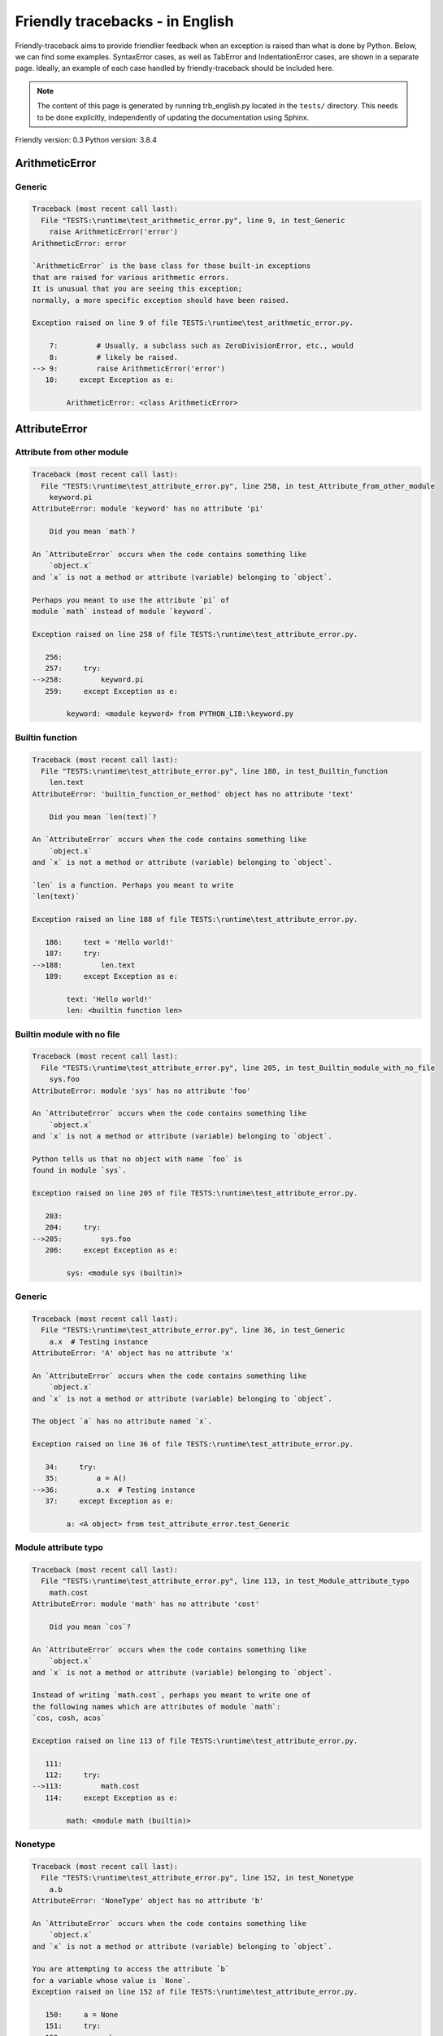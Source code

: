 
Friendly tracebacks - in English
======================================

Friendly-traceback aims to provide friendlier feedback when an exception
is raised than what is done by Python.
Below, we can find some examples. SyntaxError cases, as well as TabError and
IndentationError cases, are shown in a separate page.
Ideally, an example of each case handled by friendly-traceback
should be included here.

.. note::

     The content of this page is generated by running
     trb_english.py located in the ``tests/`` directory.
     This needs to be done explicitly, independently of updating the
     documentation using Sphinx.

Friendly version: 0.3
Python version: 3.8.4



ArithmeticError
---------------


Generic
~~~~~~~

.. code-block:: none


    Traceback (most recent call last):
      File "TESTS:\runtime\test_arithmetic_error.py", line 9, in test_Generic
        raise ArithmeticError('error')
    ArithmeticError: error
    
    `ArithmeticError` is the base class for those built-in exceptions
    that are raised for various arithmetic errors.
    It is unusual that you are seeing this exception;
    normally, a more specific exception should have been raised.
    
    Exception raised on line 9 of file TESTS:\runtime\test_arithmetic_error.py.
    
        7:         # Usually, a subclass such as ZeroDivisionError, etc., would
        8:         # likely be raised.
    --> 9:         raise ArithmeticError('error')
       10:     except Exception as e:

            ArithmeticError: <class ArithmeticError>
        


AttributeError
--------------


Attribute from other module
~~~~~~~~~~~~~~~~~~~~~~~~~~~

.. code-block:: none


    Traceback (most recent call last):
      File "TESTS:\runtime\test_attribute_error.py", line 258, in test_Attribute_from_other_module
        keyword.pi
    AttributeError: module 'keyword' has no attribute 'pi'
    
        Did you mean `math`?
        
    An `AttributeError` occurs when the code contains something like
        `object.x`
    and `x` is not a method or attribute (variable) belonging to `object`.
    
    Perhaps you meant to use the attribute `pi` of 
    module `math` instead of module `keyword`.
    
    Exception raised on line 258 of file TESTS:\runtime\test_attribute_error.py.
    
       256: 
       257:     try:
    -->258:         keyword.pi
       259:     except Exception as e:

            keyword: <module keyword> from PYTHON_LIB:\keyword.py
        


Builtin function
~~~~~~~~~~~~~~~~

.. code-block:: none


    Traceback (most recent call last):
      File "TESTS:\runtime\test_attribute_error.py", line 188, in test_Builtin_function
        len.text
    AttributeError: 'builtin_function_or_method' object has no attribute 'text'
    
        Did you mean `len(text)`?
        
    An `AttributeError` occurs when the code contains something like
        `object.x`
    and `x` is not a method or attribute (variable) belonging to `object`.
    
    `len` is a function. Perhaps you meant to write
    `len(text)`
    
    Exception raised on line 188 of file TESTS:\runtime\test_attribute_error.py.
    
       186:     text = 'Hello world!'
       187:     try:
    -->188:         len.text
       189:     except Exception as e:

            text: 'Hello world!'
            len: <builtin function len>
        


Builtin module with no file
~~~~~~~~~~~~~~~~~~~~~~~~~~~

.. code-block:: none


    Traceback (most recent call last):
      File "TESTS:\runtime\test_attribute_error.py", line 205, in test_Builtin_module_with_no_file
        sys.foo
    AttributeError: module 'sys' has no attribute 'foo'
    
    An `AttributeError` occurs when the code contains something like
        `object.x`
    and `x` is not a method or attribute (variable) belonging to `object`.
    
    Python tells us that no object with name `foo` is
    found in module `sys`.
    
    Exception raised on line 205 of file TESTS:\runtime\test_attribute_error.py.
    
       203: 
       204:     try:
    -->205:         sys.foo
       206:     except Exception as e:

            sys: <module sys (builtin)>
        


Generic
~~~~~~~

.. code-block:: none


    Traceback (most recent call last):
      File "TESTS:\runtime\test_attribute_error.py", line 36, in test_Generic
        a.x  # Testing instance
    AttributeError: 'A' object has no attribute 'x'
    
    An `AttributeError` occurs when the code contains something like
        `object.x`
    and `x` is not a method or attribute (variable) belonging to `object`.
    
    The object `a` has no attribute named `x`.
    
    Exception raised on line 36 of file TESTS:\runtime\test_attribute_error.py.
    
       34:     try:
       35:         a = A()
    -->36:         a.x  # Testing instance
       37:     except Exception as e:

            a: <A object> from test_attribute_error.test_Generic
        


Module attribute typo
~~~~~~~~~~~~~~~~~~~~~

.. code-block:: none


    Traceback (most recent call last):
      File "TESTS:\runtime\test_attribute_error.py", line 113, in test_Module_attribute_typo
        math.cost
    AttributeError: module 'math' has no attribute 'cost'
    
        Did you mean `cos`?
        
    An `AttributeError` occurs when the code contains something like
        `object.x`
    and `x` is not a method or attribute (variable) belonging to `object`.
    
    Instead of writing `math.cost`, perhaps you meant to write one of 
    the following names which are attributes of module `math`:
    `cos, cosh, acos`
    
    Exception raised on line 113 of file TESTS:\runtime\test_attribute_error.py.
    
       111: 
       112:     try:
    -->113:         math.cost
       114:     except Exception as e:

            math: <module math (builtin)>
        


Nonetype
~~~~~~~~

.. code-block:: none


    Traceback (most recent call last):
      File "TESTS:\runtime\test_attribute_error.py", line 152, in test_Nonetype
        a.b
    AttributeError: 'NoneType' object has no attribute 'b'
    
    An `AttributeError` occurs when the code contains something like
        `object.x`
    and `x` is not a method or attribute (variable) belonging to `object`.
    
    You are attempting to access the attribute `b`
    for a variable whose value is `None`.
    Exception raised on line 152 of file TESTS:\runtime\test_attribute_error.py.
    
       150:     a = None
       151:     try:
    -->152:         a.b
       153:     except Exception as e:

            a: None
        


Object attribute typo
~~~~~~~~~~~~~~~~~~~~~

.. code-block:: none


    Traceback (most recent call last):
      File "TESTS:\runtime\test_attribute_error.py", line 52, in test_Object_attribute_typo
        a.appendh(4)
    AttributeError: 'list' object has no attribute 'appendh'
    
        Did you mean `append`?
        
    An `AttributeError` occurs when the code contains something like
        `object.x`
    and `x` is not a method or attribute (variable) belonging to `object`.
    
    Perhaps you meant to write `a.append` instead of `a.appendh`
    
    Exception raised on line 52 of file TESTS:\runtime\test_attribute_error.py.
    
       50:     try:
       51:         a = [1, 2, 3]
    -->52:         a.appendh(4)
                   ^^^^^^^^^
       53:     except Exception as e:

            a: [1, 2, 3]
        


Perhaps comma
~~~~~~~~~~~~~

.. code-block:: none


    Traceback (most recent call last):
      File "TESTS:\runtime\test_attribute_error.py", line 171, in test_Perhaps_comma
        a = [abcd
    AttributeError: 'str' object has no attribute 'defg'
    
        Did you mean to separate object names by a comma?
        
    An `AttributeError` occurs when the code contains something like
        `object.x`
    and `x` is not a method or attribute (variable) belonging to `object`.
    
    `defg` is not an attribute of `abcd`.
    However, both `abcd` and `defg` are known objects.
    Perhaps you wrote a period to separate these two objects, 
    instead of using a comma.
    
    Exception raised on line 171 of file TESTS:\runtime\test_attribute_error.py.
    
       169:     # fmt: off
       170:     try:
    -->171:         a = [abcd
       172:         .defg]

            abcd: 'hello'
            defg: 'world'
        


Shadow stdlib module
~~~~~~~~~~~~~~~~~~~~

.. code-block:: none


    Traceback (most recent call last):
      File "TESTS:\runtime\test_attribute_error.py", line 134, in test_Shadow_stdlib_module
        turtle.Pen
    AttributeError: module 'turtle' has no attribute 'Pen'
    
        Did you give your program the same name as a Python module?
        
    An `AttributeError` occurs when the code contains something like
        `object.x`
    and `x` is not a method or attribute (variable) belonging to `object`.
    
    You imported a module named `turtle` from `TESTS:\turtle.py`.
    There is also a module named `turtle` in Python's standard library.
    Perhaps you need to rename your module.
    
    Exception raised on line 134 of file TESTS:\runtime\test_attribute_error.py.
    
       132: 
       133:     try:
    -->134:         turtle.Pen
       135:     except Exception as e:

            turtle: <module turtle> from TESTS:\turtle.py
        


Tuple by accident
~~~~~~~~~~~~~~~~~

.. code-block:: none


    Traceback (most recent call last):
      File "TESTS:\runtime\test_attribute_error.py", line 240, in test_Tuple_by_accident
        something.upper()
    AttributeError: 'tuple' object has no attribute 'upper'
    
        Did you write a comma by mistake?
        
    An `AttributeError` occurs when the code contains something like
        `object.x`
    and `x` is not a method or attribute (variable) belonging to `object`.
    
    `something` is a tuple that contains a single item
    which does have `'upper'` as an attribute.
    Perhaps you added a trailing comma by mistake at the end of the line
    where you defined `something`.
    
    Exception raised on line 240 of file TESTS:\runtime\test_attribute_error.py.
    
       238:     something = "abc",  # note trailing comma
       239:     try:
    -->240:         something.upper()
                    ^^^^^^^^^^^^^^^
       241:     except Exception as e:

            something: ('abc',)
        


Use builtin
~~~~~~~~~~~

.. code-block:: none


    Traceback (most recent call last):
      File "TESTS:\runtime\test_attribute_error.py", line 68, in test_Use_builtin
        a.length()
    AttributeError: 'list' object has no attribute 'length'
    
        Did you mean `len(a)`?
        
    An `AttributeError` occurs when the code contains something like
        `object.x`
    and `x` is not a method or attribute (variable) belonging to `object`.
    
    The object `a` has no attribute named `length`.
    Perhaps you can use the Python builtin function `len` instead:
    `len(a)`.
    Exception raised on line 68 of file TESTS:\runtime\test_attribute_error.py.
    
       66:     try:
       67:         a = [1, 2, 3]
    -->68:         a.length()
                   ^^^^^^^^
       69:     except Exception as e:

            a: [1, 2, 3]
        


Use synonym
~~~~~~~~~~~

.. code-block:: none


    Traceback (most recent call last):
      File "TESTS:\runtime\test_attribute_error.py", line 84, in test_Use_synonym
        a.add(4)
    AttributeError: 'list' object has no attribute 'add'
    
        Did you mean `append`?
        
    An `AttributeError` occurs when the code contains something like
        `object.x`
    and `x` is not a method or attribute (variable) belonging to `object`.
    
    The object `a` has no attribute named `add`.
    However, `a` has the following attributes with similar meanings:
    `append, extend, insert`.
    
    Exception raised on line 84 of file TESTS:\runtime\test_attribute_error.py.
    
       82:     try:
       83:         a = [1, 2, 3]
    -->84:         a.add(4)
                   ^^^^^
       85:     except Exception as e:

            a: [1, 2, 3]
        


Using slots
~~~~~~~~~~~

.. code-block:: none


    Traceback (most recent call last):
      File "TESTS:\runtime\test_attribute_error.py", line 225, in test_Using_slots
        f.b = 1
    AttributeError: 'F' object has no attribute 'b'
    
    An `AttributeError` occurs when the code contains something like
        `object.x`
    and `x` is not a method or attribute (variable) belonging to `object`.
    
    The object `f` has no attribute named `b`.
    Note that object `f` uses `__slots__` which prevents
    the creation of new attributes.
    The following are some of its known attributes:
    `a`.
    Exception raised on line 225 of file TESTS:\runtime\test_attribute_error.py.
    
       223:     f = F()
       224:     try:
    -->225:         f.b = 1
       226:     except Exception as e:

            f: <F object> from test_attribute_error.test_Using_slots
        


FileNotFoundError
-----------------


Generic
~~~~~~~

.. code-block:: none


    Traceback (most recent call last):
      File "TESTS:\runtime\test_file_not_found_error.py", line 6, in test_Generic
        open("does_not_exist")
    FileNotFoundError: [Errno 2] No such file or directory: 'does_not_exist'
    
    A `FileNotFoundError` exception indicates that you
    are trying to open a file that cannot be found by Python.
    This could be because you misspelled the name of the file.
    
    In your program, the name of the
    file that cannot be found is `does_not_exist`.
    
    Exception raised on line 6 of file TESTS:\runtime\test_file_not_found_error.py.
    
       4: def test_Generic():
       5:     try:
    -->6:         open("does_not_exist")
       7:     except Exception as e:

            open: <builtin function open>
        


ImportError
-----------


Circular import
~~~~~~~~~~~~~~~

.. code-block:: none


    Traceback (most recent call last):
      File "TESTS:\runtime\test_import_error.py", line 20, in test_Circular_import
        import circular_a
      File "TESTS:\circular_a.py", line 2, in <module>
        import circular_b
      File "TESTS:\circular_b.py", line 2, in <module>
        from circular_a import a
    ImportError: cannot import name 'a' from partially initialized module 'circular_a' (most likely due to a circular import) (C:\Users\andre\github\friendly\tests\circular_a.py)
    
    An `ImportError` exception indicates that a certain object could not
    be imported from a module or package. Most often, this is
    because the name of the object is not spelled correctly.
    
    The object that could not be imported is `a`.
    The module or package where it was 
    expected to be found is `circular_a`.
    
    The problem was likely caused by what is known as a 'circular import'.
    First, Python imported and started executing the code in file
       'TESTS:\runtime\test_import_error.py'.
    which imports module `circular_a`.
    During this process, the code in another file,
       'TESTS:\circular_b.py'
    was executed. However in this last file, an attempt was made
    to import the original module `circular_a`
    a second time, before Python had completed the first import.
    
    Execution stopped on line 20 of file TESTS:\runtime\test_import_error.py.
    
       18: def test_Circular_import():
       19:     try:
    -->20:         import circular_a
       21:     except Exception as e:

    Exception raised on line 2 of file TESTS:\circular_b.py.
    
       1: """File used in for test_circular_import() in test_import_error.py"""
    -->2: from circular_a import a


Simple import error
~~~~~~~~~~~~~~~~~~~

.. code-block:: none


    Traceback (most recent call last):
      File "TESTS:\runtime\test_import_error.py", line 6, in test_Simple_import_error
        from math import Pi
    ImportError: cannot import name 'Pi' from 'math' (unknown location)
    
        Did you mean `pi`?
        
    An `ImportError` exception indicates that a certain object could not
    be imported from a module or package. Most often, this is
    because the name of the object is not spelled correctly.
    
    Perhaps you meant to import `pi` (from `math`) instead of `Pi`
    
    Exception raised on line 6 of file TESTS:\runtime\test_import_error.py.
    
       4: def test_Simple_import_error():
       5:     try:
    -->6:         from math import Pi
       7:     except Exception as e:


IndexError
----------


Long list
~~~~~~~~~

.. code-block:: none


    Traceback (most recent call last):
      File "TESTS:\runtime\test_index_error.py", line 24, in test_Long_list
        print(a[50], b[0])
    IndexError: list index out of range
    
    An `IndexError` occurs when you are try to get an item from a list,
    a tuple, or a similar object (sequence), by using an index which
    does not exists; typically, this is because the index you give
    is greater than the length of the sequence.
    
    You have tried to get the item with index `50` of `a`,
    a `list` of length `40`.
    
    Exception raised on line 24 of file TESTS:\runtime\test_index_error.py.
    
       22:     b = tuple(range(50))
       23:     try:
    -->24:         print(a[50], b[0])
                         ^^^^^
       25:     except Exception as e:

            a: [0, 1, 2, 3, 4, 5, 6, 7, 8, 9, 10, 11, 12, 13, 14, 15, 16, 17, 18, ...]
                len(a): 40
        


Short tuple
~~~~~~~~~~~

.. code-block:: none


    Traceback (most recent call last):
      File "TESTS:\runtime\test_index_error.py", line 8, in test_Short_tuple
        print(a[3], b[2])
    IndexError: tuple index out of range
    
        Remember: the first item of a `tuple` is at index 0.
        
    An `IndexError` occurs when you are try to get an item from a list,
    a tuple, or a similar object (sequence), by using an index which
    does not exists; typically, this is because the index you give
    is greater than the length of the sequence.
    
    You have tried to get the item with index `3` of `a`,
    a `tuple` of length `3`.
    The largest valid index of `a` is `2`.
    
    Exception raised on line 8 of file TESTS:\runtime\test_index_error.py.
    
        6:     b = [1, 2, 3]
        7:     try:
    --> 8:         print(a[3], b[2])
                         ^^^^
        9:     except Exception as e:

            a: (1, 2, 3)
        


KeyError
--------


ChainMap
~~~~~~~~

.. code-block:: none


    Traceback (most recent call last):
      File "C:\Users\andre\AppData\Local\Programs\Python\Python38-32\lib\collections\__init__.py", line 965, in pop
        return self.maps[0].pop(key, *args)
    KeyError: 42
    
        During handling of the above exception, another exception occurred:
    
    Traceback (most recent call last):
      File "TESTS:\runtime\test_key_error.py", line 23, in test_ChainMap
        d.pop(42)
      File "PYTHON_LIB:\collections\__init__.py", line 967, in pop
        raise KeyError('Key not found in the first mapping: {!r}'.format(key))
    KeyError: 'Key not found in the first mapping: 42'
    
    A `KeyError` is raised when a value is not found as a
    key in a Python dict.
    
    In your program, the key that cannot be found is `42`.
    
    Execution stopped on line 23 of file TESTS:\runtime\test_key_error.py.
    
       21:     d = ChainMap({}, {})
       22:     try:
    -->23:         d.pop(42)
       24:     except Exception as e:

            d: ChainMap({}, {})
        
    Exception raised on line 967 of file PYTHON_LIB:\collections\__init__.py.
    
       965:             return self.maps[0].pop(key, *args)
       966:         except KeyError:
    -->967:             raise KeyError('Key not found in the first mapping: {!r}'.format(key))

            key: 42
            KeyError: <class KeyError>
            format: <builtin function format>
        


Generic
~~~~~~~

.. code-block:: none


    Traceback (most recent call last):
      File "TESTS:\runtime\test_key_error.py", line 7, in test_Generic
        d["c"]
    KeyError: 'c'
    
    A `KeyError` is raised when a value is not found as a
    key in a Python dict.
    
    In your program, the key that cannot be found is `c`.
    
    Exception raised on line 7 of file TESTS:\runtime\test_key_error.py.
    
       5:     d = {"a": 1, "b": 2}
       6:     try:
    -->7:         d["c"]
       8:     except Exception as e:

            d: {'a': 1, 'b': 2}
        


LookupError
-----------


Generic
~~~~~~~

.. code-block:: none


    Traceback (most recent call last):
      File "TESTS:\runtime\test_lookup_error.py", line 10, in test_Generic
        raise LookupError("Fake message")
    LookupError: Fake message
    
    `LookupError` is the base class for the exceptions that are raised
    when a key or index used on a mapping or sequence is invalid.
    It can also be raised directly by codecs.lookup().
    
    Exception raised on line 10 of file TESTS:\runtime\test_lookup_error.py.
    
        8:         # other than possibly codecs.lookup(), which is why we raise
        9:         # it directly here for our example.
    -->10:         raise LookupError("Fake message")
       11:     except Exception as e:

            LookupError: <class LookupError>
        


ModuleNotFoundError
-------------------


Not a package
~~~~~~~~~~~~~

.. code-block:: none


    Traceback (most recent call last):
      File "TESTS:\runtime\test_module_not_found_error.py", line 41, in test_Not_a_package
        import os.pathh
    ModuleNotFoundError: No module named 'os.pathh'; 'os' is not a package
    
        Did you mean `import os.path`?
        
    A `ModuleNotFoundError` exception indicates that you
    are trying to import a module that cannot be found by Python.
    This could be because you misspelled the name of the module
    or because it is not installed on your computer.
    
    Perhaps you meant `import os.path`.
    `path` is a name similar to `pathh` and is a module that
    can be imported from `os`.
    Other objects with similar names that are part of
     `os` include `fspath`.
    
    Exception raised on line 41 of file TESTS:\runtime\test_module_not_found_error.py.
    
       39: 
       40:     try:
    -->41:         import os.pathh
       42:     except Exception as e:


Standard library module
~~~~~~~~~~~~~~~~~~~~~~~

.. code-block:: none


    Traceback (most recent call last):
      File "TESTS:\runtime\test_module_not_found_error.py", line 6, in test_Standard_library_module
        import Tkinter
    ModuleNotFoundError: No module named 'Tkinter'
    
        Did you mean `tkinter`?
        
    A `ModuleNotFoundError` exception indicates that you
    are trying to import a module that cannot be found by Python.
    This could be because you misspelled the name of the module
    or because it is not installed on your computer.
    
    The name of the module that could not be imported is `Tkinter`.
    `tkinter` is an existing module that has a similar name.
    
    Exception raised on line 6 of file TESTS:\runtime\test_module_not_found_error.py.
    
       4: def test_Standard_library_module():
       5:     try:
    -->6:         import Tkinter
       7:     except Exception as e:


NameError
---------


Annotated variable
~~~~~~~~~~~~~~~~~~

.. code-block:: none


    Traceback (most recent call last):
      File "TESTS:\runtime\test_name_error.py", line 21, in test_Annotated_variable
        y = x
    NameError: name 'x' is not defined
    
        Did you use a colon instead of an equal sign?
        
    A `NameError` exception indicates that a variable or
    function name is not known to Python.
    Most often, this is because there is a spelling mistake.
    However, sometimes it is because the name is used
    before being defined or given a value.
    
    In your program, `x` is an unknown name.
    A type hint found for `x` in the global scope.
    Perhaps you had used a colon instead of an equal sign and wrote
    
        x : 3
    
    instead of
    
        x = 3
    
    Exception raised on line 21 of file TESTS:\runtime\test_name_error.py.
    
       19: def test_Annotated_variable():
       20:     try:
    -->21:         y = x
                       ^
       22:     except Exception as e:


Generic
~~~~~~~

.. code-block:: none


    Traceback (most recent call last):
      File "TESTS:\runtime\test_name_error.py", line 6, in test_Generic
        this = something
    NameError: name 'something' is not defined
    
    A `NameError` exception indicates that a variable or
    function name is not known to Python.
    Most often, this is because there is a spelling mistake.
    However, sometimes it is because the name is used
    before being defined or given a value.
    
    In your program, `something` is an unknown name.
    I have no additional information for you.
    
    Exception raised on line 6 of file TESTS:\runtime\test_name_error.py.
    
       4: def test_Generic():
       5:     try:
    -->6:         this = something
                         ^^^^^^^^^
       7:     except Exception as e:


Synonym
~~~~~~~

.. code-block:: none


    Traceback (most recent call last):
      File "TESTS:\runtime\test_name_error.py", line 66, in test_Synonym
        cost  # wrote from math import * above
    NameError: name 'cost' is not defined
    
        Did you mean `cos`?
        
    A `NameError` exception indicates that a variable or
    function name is not known to Python.
    Most often, this is because there is a spelling mistake.
    However, sometimes it is because the name is used
    before being defined or given a value.
    
    In your program, `cost` is an unknown name.
    Instead of writing `cost`, perhaps you meant one of the following:
    *   Global scope: `cos`, `cosh`, `acos`
    
    Exception raised on line 66 of file TESTS:\runtime\test_name_error.py.
    
       64: 
       65:     try:
    -->66:         cost  # wrote from math import * above
                   ^^^^
       67:     except Exception as e:


OverflowError
-------------


Generic
~~~~~~~

.. code-block:: none


    Traceback (most recent call last):
      File "TESTS:\runtime\test_overflow_error.py", line 6, in test_Generic
        2.0 ** 1600
    OverflowError: (34, 'Result too large')
    
    An `OverflowError` is raised when the result of an arithmetic operation
    is too large to be handled by the computer's processor.
    
    Exception raised on line 6 of file TESTS:\runtime\test_overflow_error.py.
    
       4: def test_Generic():
       5:     try:
    -->6:         2.0 ** 1600
       7:     except Exception as e:


RecursionError
--------------


Generic
~~~~~~~

.. code-block:: none


    Traceback (most recent call last):
      File "TESTS:\runtime\test_recursion_error.py", line 8, in test_Generic
        a()
    
           ... More lines not shown. ...
    
      File "TESTS:\runtime\test_recursion_error.py", line 6, in a
        return a()
      File "TESTS:\runtime\test_recursion_error.py", line 6, in a
        return a()
      File "TESTS:\runtime\test_recursion_error.py", line 6, in a
        return a()
    RecursionError: maximum recursion depth exceeded
    
    A `RecursionError` is raised when a function calls itself,
    directly or indirectly, too many times.
    It almost always indicates that you made an error in your code
    and that your program would never stop.
    
    Execution stopped on line 8 of file TESTS:\runtime\test_recursion_error.py.
    
        6:         return a()
        7:     try:
    --> 8:         a()
        9:     except Exception as e:

            a: <function a> from test_Generic
        
    Exception raised on line 6 of file TESTS:\runtime\test_recursion_error.py.
    
       4: def test_Generic():
       5:     def a():
    -->6:         return a()
                         ^^^
       7:     try:

            a: <function a> from test_Generic
        


TypeError
---------


Bad type for unary operator
~~~~~~~~~~~~~~~~~~~~~~~~~~~

.. code-block:: none


    Traceback (most recent call last):
      File "TESTS:\runtime\test_type_error.py", line 348, in test_Bad_type_for_unary_operator
        a =+ "def"
    TypeError: bad operand type for unary +: 'str'
    
        Perhaps you meant to write `+=` instead of `=+`
    A `TypeError` is usually caused by trying
    to combine two incompatible types of objects,
    by calling a function with the wrong type of object,
    or by trying to do an operation not allowed on a given type of object.
    
    You tried to use the unary operator '+'
    with the following type of object: a string (`str`).
    This operation is not defined for this type of object.
    
    Perhaps you meant to write `+=` instead of `=+`
    
    Exception raised on line 348 of file TESTS:\runtime\test_type_error.py.
    
       346:         # fmt: off
       347:         a = "abc"
    -->348:         a =+ "def"
                       ^^^^^^^
       349:         # fmt: on


Can only concatenate
~~~~~~~~~~~~~~~~~~~~

.. code-block:: none


    Traceback (most recent call last):
      File "TESTS:\runtime\test_type_error.py", line 36, in test_Can_only_concatenate
        result = a_tuple + a_list
    TypeError: can only concatenate tuple (not "list") to tuple
    
    A `TypeError` is usually caused by trying
    to combine two incompatible types of objects,
    by calling a function with the wrong type of object,
    or by trying to do an operation not allowed on a given type of object.
    
    You tried to concatenate (add) two different types of objects:
    a `tuple` and a `list`.
    
    Exception raised on line 36 of file TESTS:\runtime\test_type_error.py.
    
       34:         a_tuple = (1, 2, 3)
       35:         a_list = [1, 2, 3]
    -->36:         result = a_tuple + a_list
                            ^^^^^^^^^^^^^^^^
       37:     except Exception as e:

            a_tuple: (1, 2, 3)
            a_list: [1, 2, 3]
        


Cannot convert dictionary update sequence
~~~~~~~~~~~~~~~~~~~~~~~~~~~~~~~~~~~~~~~~~

.. code-block:: none


    Traceback (most recent call last):
      File "TESTS:\runtime\test_type_error.py", line 742, in test_Cannot_convert_dictionary_update_sequence
        dd.update([1, 2, 3])
    TypeError: cannot convert dictionary update sequence element #0 to a sequence
    
        Perhaps you need to use the `dict.fromkeys()` method.
        
    A `TypeError` is usually caused by trying
    to combine two incompatible types of objects,
    by calling a function with the wrong type of object,
    or by trying to do an operation not allowed on a given type of object.
    
    `dict.update()` does not accept a sequence as an argument.
    Instead of writing `dd.update([1, 2, 3])`
    perhaps you should use the `dict.fromkeys()` method: `dd.update( dict.fromkeys([1, 2, 3]) )`.
    
    Exception raised on line 742 of file TESTS:\runtime\test_type_error.py.
    
       740:     dd = {"a": "a"}
       741:     try:
    -->742:         dd.update([1, 2, 3])
       743:     except Exception as e:

            dd: {'a': 'a'}
        


Cannot multiply by non int
~~~~~~~~~~~~~~~~~~~~~~~~~~

.. code-block:: none


    Traceback (most recent call last):
      File "TESTS:\runtime\test_type_error.py", line 546, in test_Cannot_multiply_by_non_int
        "a" * "2"
    TypeError: can't multiply sequence by non-int of type 'str'
    
        Did you forget to convert `"2"` into an integer?
        
    A `TypeError` is usually caused by trying
    to combine two incompatible types of objects,
    by calling a function with the wrong type of object,
    or by trying to do an operation not allowed on a given type of object.
    
    You can only multiply sequences, such as list, tuples,
     strings, etc., by integers.
    Perhaps you forgot to convert `"2"` into an integer.
    
    Exception raised on line 546 of file TESTS:\runtime\test_type_error.py.
    
       544: 
       545:     try:
    -->546:         "a" * "2"
       547:     except Exception as e:


Cannot unpack non iterable object
~~~~~~~~~~~~~~~~~~~~~~~~~~~~~~~~~

.. code-block:: none


    Traceback (most recent call last):
      File "TESTS:\runtime\test_type_error.py", line 714, in test_Cannot_unpack_non_iterable_object
        a, b = 42.0
    TypeError: cannot unpack non-iterable float object
    
    A `TypeError` is usually caused by trying
    to combine two incompatible types of objects,
    by calling a function with the wrong type of object,
    or by trying to do an operation not allowed on a given type of object.
    
    Unpacking is a convenient way to assign a name,
    to each item of an iterable.
    An iterable is an object capable of returning its members one at a time.
    Python containers (`list, tuple, dict`, etc.) are iterables,
    but not objects of type `float`.
    
    Exception raised on line 714 of file TESTS:\runtime\test_type_error.py.
    
       712: def test_Cannot_unpack_non_iterable_object():
       713:     try:
    -->714:         a, b = 42.0
       715:     except Exception as e:


Comparison not supported
~~~~~~~~~~~~~~~~~~~~~~~~

.. code-block:: none


    Traceback (most recent call last):
      File "TESTS:\runtime\test_type_error.py", line 298, in test_Comparison_not_supported
        b < a
    TypeError: '<' not supported between instances of 'int' and 'str'
    
    A `TypeError` is usually caused by trying
    to combine two incompatible types of objects,
    by calling a function with the wrong type of object,
    or by trying to do an operation not allowed on a given type of object.
    
    You tried to do an order comparison (<)
    between two incompatible types of objects:
    an integer (`int`) and a string (`str`).
    
    Exception raised on line 298 of file TESTS:\runtime\test_type_error.py.
    
       296:         a = "a"
       297:         b = 42
    -->298:         b < a
       299:     except Exception as e:

            b: 42
            a: 'a'
        


Derive from BaseException
~~~~~~~~~~~~~~~~~~~~~~~~~

.. code-block:: none


    Traceback (most recent call last):
      File "TESTS:\runtime\test_type_error.py", line 489, in test_Derive_from_BaseException
        raise "exception"  # noqa
    TypeError: exceptions must derive from BaseException
    
    A `TypeError` is usually caused by trying
    to combine two incompatible types of objects,
    by calling a function with the wrong type of object,
    or by trying to do an operation not allowed on a given type of object.
    
    In Python 3, exceptions must be derived from BaseException.
    
    Exception raised on line 489 of file TESTS:\runtime\test_type_error.py.
    
       487: def test_Derive_from_BaseException():
       488:     try:
    -->489:         raise "exception"  # noqa
       490:     except Exception as e:


Indices must be integers or slices
~~~~~~~~~~~~~~~~~~~~~~~~~~~~~~~~~~

.. code-block:: none


    Traceback (most recent call last):
      File "TESTS:\runtime\test_type_error.py", line 628, in test_Indices_must_be_integers_or_slices
        [1, 2, 3]["2"]
    TypeError: list indices must be integers or slices, not str
    
        Did you forget to convert `"2"` into an integer?
        
    A `TypeError` is usually caused by trying
    to combine two incompatible types of objects,
    by calling a function with the wrong type of object,
    or by trying to do an operation not allowed on a given type of object.
    
    In the expression `[1, 2, 3]["2"]`
    what is included between the square brackets, `[...]`,
    must be either an integer or a slice
    (`start:stop` or `start:stop:step`) 
    and you have used a string (`str`) instead.
    
    Perhaps you forgot to convert `"2"` into an integer.
    
    Exception raised on line 628 of file TESTS:\runtime\test_type_error.py.
    
       626: 
       627:     try:
    -->628:         [1, 2, 3]["2"]
       629:     except Exception as e:


Not an integer
~~~~~~~~~~~~~~

.. code-block:: none


    Traceback (most recent call last):
      File "TESTS:\runtime\test_type_error.py", line 591, in test_Not_an_integer
        range(c, d)
    TypeError: 'str' object cannot be interpreted as an integer
    
        Did you forget to convert `c, d` into integers?
        
    A `TypeError` is usually caused by trying
    to combine two incompatible types of objects,
    by calling a function with the wrong type of object,
    or by trying to do an operation not allowed on a given type of object.
    
    You wrote an object of type `str` where an integer was expected.
    Perhaps you forgot to convert `c, d` into integers.
    Exception raised on line 591 of file TESTS:\runtime\test_type_error.py.
    
       589:     c, d = "2", "3"
       590:     try:
    -->591:         range(c, d)
       592:     except Exception as e:

            c: '2'
            d: '3'
            range: <class range>
        


Not callable
~~~~~~~~~~~~

.. code-block:: none


    Traceback (most recent call last):
      File "TESTS:\runtime\test_type_error.py", line 476, in test_Not_callable
        _ = [1, 2](3 + 4)
    TypeError: 'list' object is not callable
    
        Did you mean `[1, 2][3 + 4]`?
        
    A `TypeError` is usually caused by trying
    to combine two incompatible types of objects,
    by calling a function with the wrong type of object,
    or by trying to do an operation not allowed on a given type of object.
    
    Because of the surrounding parenthesis, `(3 + 4)` 
    is interpreted by Python as indicating a function call for 
    `[1, 2]`, which is an object of type `list`
    which cannot be called.
    
    However, `[1, 2]` is a sequence.
    Perhaps you meant to use `[]` instead of `()` and write
    `[1, 2][3 + 4]`
    
    Exception raised on line 476 of file TESTS:\runtime\test_type_error.py.
    
       474: 
       475:     try:
    -->476:         _ = [1, 2](3 + 4)
                        ^^^^^^^^^^^^^
       477:     except Exception as e:


Object is not iterable
~~~~~~~~~~~~~~~~~~~~~~

.. code-block:: none


    Traceback (most recent call last):
      File "TESTS:\runtime\test_type_error.py", line 700, in test_Object_is_not_iterable
        list(42)
    TypeError: 'int' object is not iterable
    
    A `TypeError` is usually caused by trying
    to combine two incompatible types of objects,
    by calling a function with the wrong type of object,
    or by trying to do an operation not allowed on a given type of object.
    
    An iterable is an object capable of returning its members one at a time.
    Python containers (`list, tuple, dict`, etc.) are iterables.
    An iterable is required here.
    
    Exception raised on line 700 of file TESTS:\runtime\test_type_error.py.
    
       698: def test_Object_is_not_iterable():
       699:     try:
    -->700:         list(42)
       701:     except Exception as e:

            list: <class list>
        


Object is not subscriptable
~~~~~~~~~~~~~~~~~~~~~~~~~~~

.. code-block:: none


    Traceback (most recent call last):
      File "TESTS:\runtime\test_type_error.py", line 686, in test_Object_is_not_subscriptable
        a = f[1]
    TypeError: 'function' object is not subscriptable
    
        Did you mean `f(1)`?
        
    A `TypeError` is usually caused by trying
    to combine two incompatible types of objects,
    by calling a function with the wrong type of object,
    or by trying to do an operation not allowed on a given type of object.
    
    Subscriptable objects are typically containers from which
    you can retrieve item using the notation `[...]`.
    
    Perhaps you meant to write `f(1)`.
    
    Exception raised on line 686 of file TESTS:\runtime\test_type_error.py.
    
       684: 
       685:     try:
    -->686:         a = f[1]
                        ^^^^
       687:     except Exception as e:

            f: <function f> from test_Object_is_not_subscriptable
        


Slice indices must be integers or None
~~~~~~~~~~~~~~~~~~~~~~~~~~~~~~~~~~~~~~

.. code-block:: none


    Traceback (most recent call last):
      File "TESTS:\runtime\test_type_error.py", line 642, in test_Slice_indices_must_be_integers_or_None
        [1, 2, 3][1.0:2.0]
    TypeError: slice indices must be integers or None or have an __index__ method
    
    A `TypeError` is usually caused by trying
    to combine two incompatible types of objects,
    by calling a function with the wrong type of object,
    or by trying to do an operation not allowed on a given type of object.
    
    When using a slice to extract a range of elements
    from a sequence, that is something like
    `[start:stop]` or `[start:stop:step]`
    each of `start`, `stop`, `step` must be either an integer, `None`,
    or possibly some other object having an `__index__` method.
    
    Exception raised on line 642 of file TESTS:\runtime\test_type_error.py.
    
       640: def test_Slice_indices_must_be_integers_or_None():
       641:     try:
    -->642:         [1, 2, 3][1.0:2.0]
       643:     except Exception as e:


Too few positional argument
~~~~~~~~~~~~~~~~~~~~~~~~~~~

.. code-block:: none


    Traceback (most recent call last):
      File "TESTS:\runtime\test_type_error.py", line 418, in test_Too_few_positional_argument
        fn(1)
    TypeError: fn() missing 2 required positional arguments: 'b' and 'c'
    
    A `TypeError` is usually caused by trying
    to combine two incompatible types of objects,
    by calling a function with the wrong type of object,
    or by trying to do an operation not allowed on a given type of object.
    
    You apparently have called the function 'fn()' with
    fewer positional arguments than it requires (2 missing).
    
    Exception raised on line 418 of file TESTS:\runtime\test_type_error.py.
    
       416: 
       417:     try:
    -->418:         fn(1)
       419:     except Exception as e:

            fn: <function fn> from test_Too_few_positional_argument
        


Too many positional argument
~~~~~~~~~~~~~~~~~~~~~~~~~~~~

.. code-block:: none


    Traceback (most recent call last):
      File "TESTS:\runtime\test_type_error.py", line 399, in test_Too_many_positional_argument
        A().f(1)
    TypeError: f() takes 1 positional argument but 2 were given
    
        Perhaps you forgot `self` when defining `f`.
        
    A `TypeError` is usually caused by trying
    to combine two incompatible types of objects,
    by calling a function with the wrong type of object,
    or by trying to do an operation not allowed on a given type of object.
    
    You apparently have called the function `f` with
    2 positional argument(s) while it requires 1
    such positional argument(s).
    Perhaps you forgot `self` when defining `f`.
    
    Exception raised on line 399 of file TESTS:\runtime\test_type_error.py.
    
       397: 
       398:     try:
    -->399:         A().f(1)
       400:     except Exception as e:

            A: <class A> from test_type_error.test_Too_many_positional_argument
        


Tuple no item assignment
~~~~~~~~~~~~~~~~~~~~~~~~

.. code-block:: none


    Traceback (most recent call last):
      File "TESTS:\runtime\test_type_error.py", line 366, in test_Tuple_no_item_assignment
        a[0] = 0
    TypeError: 'tuple' object does not support item assignment
    
        Did you mean to use a list?
        
    A `TypeError` is usually caused by trying
    to combine two incompatible types of objects,
    by calling a function with the wrong type of object,
    or by trying to do an operation not allowed on a given type of object.
    
    In Python, some objects are known as immutable:
    once defined, their value cannot be changed.
    You tried change part of such an immutable object: a `tuple`,
    most likely by using an indexing operation.
    Perhaps you meant to use a list instead.
    
    Exception raised on line 366 of file TESTS:\runtime\test_type_error.py.
    
       364:     a = (1, 2, 3)
       365:     try:
    -->366:         a[0] = 0
       367:     except Exception as e:

            a[0]: 1
            a: (1, 2, 3)
        


Unhachable type
~~~~~~~~~~~~~~~

.. code-block:: none


    Traceback (most recent call last):
      File "TESTS:\runtime\test_type_error.py", line 659, in test_Unhachable_type
        {[1, 2]: 1}
    TypeError: unhashable type: 'list'
    
    A `TypeError` is usually caused by trying
    to combine two incompatible types of objects,
    by calling a function with the wrong type of object,
    or by trying to do an operation not allowed on a given type of object.
    
    Only hashable objects can be used
    as elements of `set` or keys of `dict`.
    Hashable objects are objects that do not change value
    once they have been created.Instead of using a `list`, consider using a `tuple`.
    
    Exception raised on line 659 of file TESTS:\runtime\test_type_error.py.
    
       657: def test_Unhachable_type():
       658:     try:
    -->659:         {[1, 2]: 1}
       660:     except Exception as e:


Unsupported operand types
~~~~~~~~~~~~~~~~~~~~~~~~~

.. code-block:: none


    Traceback (most recent call last):
      File "TESTS:\runtime\test_type_error.py", line 282, in test_Unsupported_operand_types
        a @= b
    TypeError: unsupported operand type(s) for @=: 'str' and 'int'
    
    A `TypeError` is usually caused by trying
    to combine two incompatible types of objects,
    by calling a function with the wrong type of object,
    or by trying to do an operation not allowed on a given type of object.
    
    You tried to use the operator @=
    using two incompatible types of objects:
    a string (`str`) and an integer (`int`).
    This operator is normally used only
    for multiplication of matrices.
    
    Exception raised on line 282 of file TESTS:\runtime\test_type_error.py.
    
       280:         a = "a"
       281:         b = 2
    -->282:         a @= b
       283:     except Exception as e:

            a: 'a'
            b: 2
        


UnboundLocalError
-----------------


Missing global
~~~~~~~~~~~~~~

.. code-block:: none


    Traceback (most recent call last):
      File "TESTS:\runtime\test_unbound_local_error.py", line 27, in test_Missing_global
        outer_missing_global()
      File "TESTS:\runtime\test_unbound_local_error.py", line 11, in outer_missing_global
        inner()
      File "TESTS:\runtime\test_unbound_local_error.py", line 9, in inner
        spam_missing_global += 1
    UnboundLocalError: local variable 'spam_missing_global' referenced before assignment
    
        Did you forget to add `global spam_missing_global`?
        
    In Python, variables that are used inside a function are known as 
    local variables. Before they are used, they must be assigned a value.
    A variable that is used before it is assigned a value is assumed to
    be defined outside that function; it is known as a `global`
    (or sometimes `nonlocal`) variable. You cannot assign a value to such
    a global variable inside a function without first indicating to
    Python that this is a global variable, otherwise you will see
    an `UnboundLocalError`.
    
    The name `spam_missing_global` exists in the global scope.
    Perhaps the statement
    
        global spam_missing_global
    
    should have been included as the first line inside your function.
    
    Execution stopped on line 27 of file TESTS:\runtime\test_unbound_local_error.py.
    
       25: 
       26:     try:
    -->27:         outer_missing_global()
       28:     except Exception as e:

            global outer_missing_global: <function outer_missing_global>
        
    Exception raised on line 9 of file TESTS:\runtime\test_unbound_local_error.py.
    
        7: def outer_missing_global():
        8:     def inner():
    --> 9:         spam_missing_global += 1

            global spam_missing_global: 1
        


Missing nonlocal
~~~~~~~~~~~~~~~~

.. code-block:: none


    Traceback (most recent call last):
      File "TESTS:\runtime\test_unbound_local_error.py", line 48, in test_Missing_nonlocal
        outer_missing_nonlocal()
      File "TESTS:\runtime\test_unbound_local_error.py", line 20, in outer_missing_nonlocal
        inner()
      File "TESTS:\runtime\test_unbound_local_error.py", line 18, in inner
        spam_missing_nonlocal += 1
    UnboundLocalError: local variable 'spam_missing_nonlocal' referenced before assignment
    
        Did you forget to add `nonlocal spam_missing_nonlocal`?
        
    In Python, variables that are used inside a function are known as 
    local variables. Before they are used, they must be assigned a value.
    A variable that is used before it is assigned a value is assumed to
    be defined outside that function; it is known as a `global`
    (or sometimes `nonlocal`) variable. You cannot assign a value to such
    a global variable inside a function without first indicating to
    Python that this is a global variable, otherwise you will see
    an `UnboundLocalError`.
    
    The name `spam_missing_nonlocal` exists in the nonlocal scope.
    Perhaps the statement
    
        nonlocal spam_missing_nonlocal
    
    should have been included as the first line inside your function.
    
    Execution stopped on line 48 of file TESTS:\runtime\test_unbound_local_error.py.
    
       46: 
       47:     try:
    -->48:         outer_missing_nonlocal()
       49:     except Exception as e:

            global outer_missing_nonlocal: <function outer_missing_nonlocal>
        
    Exception raised on line 18 of file TESTS:\runtime\test_unbound_local_error.py.
    
       16: 
       17:     def inner():
    -->18:         spam_missing_nonlocal += 1


UnknownError
------------


Generic
~~~~~~~

.. code-block:: none


    Traceback (most recent call last):
      File "TESTS:\runtime\test_unknown_error.py", line 10, in test_Generic
        raise MyException("Some informative message about an unknown exception.")
    MyException: Some informative message about an unknown exception.
    
    No information is known about this exception.
    Please report this example to
    https://github.com/aroberge/friendly-traceback/issues
    
    If you are using the Friendly console, use `www()` to
    do an Internet search for this particular case.
    
    Exception raised on line 10 of file TESTS:\runtime\test_unknown_error.py.
    
        8: def test_Generic():
        9:     try:
    -->10:         raise MyException("Some informative message about an unknown exception.")
       11:     except Exception as e:

            global MyException: <class test_unknown_error.MyException>
        


ValueError
----------


Not enough values to unpack
~~~~~~~~~~~~~~~~~~~~~~~~~~~

.. code-block:: none


    Traceback (most recent call last):
      File "TESTS:\runtime\test_value_error.py", line 28, in test_Not_enough_values_to_unpack
        a, b, c = d
    ValueError: not enough values to unpack (expected 3, got 2)
    
    A `ValueError` indicates that a function or an operation
    received an argument of the right type, but an inappropriate value.
    
    Unpacking is a convenient way to assign a name,
    to each item of an iterable.
    In this instance, there are more names (3)
    than the length of the iterable, a string (`str`) of length 2.
    
    Exception raised on line 28 of file TESTS:\runtime\test_value_error.py.
    
       26:     d = "ab"
       27:     try:
    -->28:         a, b, c = d
       29:     except Exception as e:

            d: 'ab'
        


Too many values to unpack
~~~~~~~~~~~~~~~~~~~~~~~~~

.. code-block:: none


    Traceback (most recent call last):
      File "TESTS:\runtime\test_value_error.py", line 43, in test_Too_many_values_to_unpack
        a, b = c
    ValueError: too many values to unpack (expected 2)
    
    A `ValueError` indicates that a function or an operation
    received an argument of the right type, but an inappropriate value.
    
    Unpacking is a convenient way to assign a name,
    to each item of an iterable.
    In this instance, there are fewer names (2)
    than the length of the iterable, a `list` of length 3.
    
    Exception raised on line 43 of file TESTS:\runtime\test_value_error.py.
    
       41:     c = [1, 2, 3]
       42:     try:
    -->43:         a, b = c
       44:     except Exception as e:

            c: [1, 2, 3]
        


ZeroDivisionError
-----------------


Complex division
~~~~~~~~~~~~~~~~

.. code-block:: none


    Traceback (most recent call last):
      File "TESTS:\runtime\test_zero_division_error.py", line 97, in test_Complex_division
        1 / zero
    ZeroDivisionError: complex division by zero
    
    A `ZeroDivisionError` occurs when you are attempting to divide a value
    by zero either directly or by using some other mathematical operation.
    
    You are dividing by the following term
    
         zero
    
    which is equal to zero.
    
    Exception raised on line 97 of file TESTS:\runtime\test_zero_division_error.py.
    
       95:     zero = 0j
       96:     try:
    -->97:         1 / zero
       98:     except Exception as e:

            zero: 0j
        


Division operator
~~~~~~~~~~~~~~~~~

.. code-block:: none


    Traceback (most recent call last):
      File "TESTS:\runtime\test_zero_division_error.py", line 7, in test_Division_operator
        1 / zero
    ZeroDivisionError: division by zero
    
    A `ZeroDivisionError` occurs when you are attempting to divide a value
    by zero either directly or by using some other mathematical operation.
    
    You are dividing by the following term
    
         zero
    
    which is equal to zero.
    
    Exception raised on line 7 of file TESTS:\runtime\test_zero_division_error.py.
    
       5:     zero = 0
       6:     try:
    -->7:         1 / zero
       8:     except Exception as e:

            zero: 0
        


Divmod
~~~~~~

.. code-block:: none


    Traceback (most recent call last):
      File "TESTS:\runtime\test_zero_division_error.py", line 52, in test_Divmod
        divmod(1, zero)
    ZeroDivisionError: integer division or modulo by zero
    
    A `ZeroDivisionError` occurs when you are attempting to divide a value
    by zero either directly or by using some other mathematical operation.
    
    The second argument of the `divmod()` function is zero.
    
    Exception raised on line 52 of file TESTS:\runtime\test_zero_division_error.py.
    
       50:     zero = 0
       51:     try:
    -->52:         divmod(1, zero)
       53:     except Exception as e:

            zero: 0
            divmod: <builtin function divmod>
        


Float division
~~~~~~~~~~~~~~

.. code-block:: none


    Traceback (most recent call last):
      File "TESTS:\runtime\test_zero_division_error.py", line 82, in test_Float_division
        1 / zero
    ZeroDivisionError: float division by zero
    
    A `ZeroDivisionError` occurs when you are attempting to divide a value
    by zero either directly or by using some other mathematical operation.
    
    You are dividing by the following term
    
         zero
    
    which is equal to zero.
    
    Exception raised on line 82 of file TESTS:\runtime\test_zero_division_error.py.
    
       80:     zero = 0.
       81:     try:
    -->82:         1 / zero
       83:     except Exception as e:

            zero: 0.0
        


Float modulo
~~~~~~~~~~~~

.. code-block:: none


    Traceback (most recent call last):
      File "TESTS:\runtime\test_zero_division_error.py", line 67, in test_Float_modulo
        1 % zero
    ZeroDivisionError: float modulo
    
    A `ZeroDivisionError` occurs when you are attempting to divide a value
    by zero either directly or by using some other mathematical operation.
    
    Using the modulo operator, you are dividing by the following term
    
         zero
    
    which is equal to zero.
    
    Exception raised on line 67 of file TESTS:\runtime\test_zero_division_error.py.
    
       65:     zero = 0.
       66:     try:
    -->67:         1 % zero
       68:     except Exception as e:

            zero: 0.0
        


Integer division operator
~~~~~~~~~~~~~~~~~~~~~~~~~

.. code-block:: none


    Traceback (most recent call last):
      File "TESTS:\runtime\test_zero_division_error.py", line 22, in test_Integer_division_operator
        1 // zero
    ZeroDivisionError: integer division or modulo by zero
    
    A `ZeroDivisionError` occurs when you are attempting to divide a value
    by zero either directly or by using some other mathematical operation.
    
    You are dividing by the following term
    
         zero
    
    which is equal to zero.
    
    Exception raised on line 22 of file TESTS:\runtime\test_zero_division_error.py.
    
       20:     zero = 0
       21:     try:
    -->22:         1 // zero
       23:     except Exception as e:

            zero: 0
        


Modulo operator
~~~~~~~~~~~~~~~

.. code-block:: none


    Traceback (most recent call last):
      File "TESTS:\runtime\test_zero_division_error.py", line 37, in test_Modulo_operator
        1 % zero
    ZeroDivisionError: integer division or modulo by zero
    
    A `ZeroDivisionError` occurs when you are attempting to divide a value
    by zero either directly or by using some other mathematical operation.
    
    Using the modulo operator, you are dividing by the following term
    
         zero
    
    which is equal to zero.
    
    Exception raised on line 37 of file TESTS:\runtime\test_zero_division_error.py.
    
       35:     zero = 0
       36:     try:
    -->37:         1 % zero
       38:     except Exception as e:

            zero: 0
        


Raise zero negative power
~~~~~~~~~~~~~~~~~~~~~~~~~

.. code-block:: none


    Traceback (most recent call last):
      File "TESTS:\runtime\test_zero_division_error.py", line 112, in test_Raise_zero_negative_power
        zero ** -1
    ZeroDivisionError: 0.0 cannot be raised to a negative power
    
    A `ZeroDivisionError` occurs when you are attempting to divide a value
    by zero either directly or by using some other mathematical operation.
    
    You are attempting to raise the number 0 to a negative power
    which is equivalent to dividing by zero.
    
    Exception raised on line 112 of file TESTS:\runtime\test_zero_division_error.py.
    
       110:     zero = 0
       111:     try:
    -->112:         zero ** -1
       113:     except Exception as e:

            zero: 0
        

